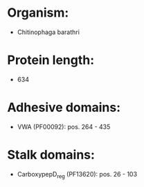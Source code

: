 * Organism:
- Chitinophaga barathri
* Protein length:
- 634
* Adhesive domains:
- VWA (PF00092): pos. 264 - 435
* Stalk domains:
- CarboxypepD_reg (PF13620): pos. 26 - 103

